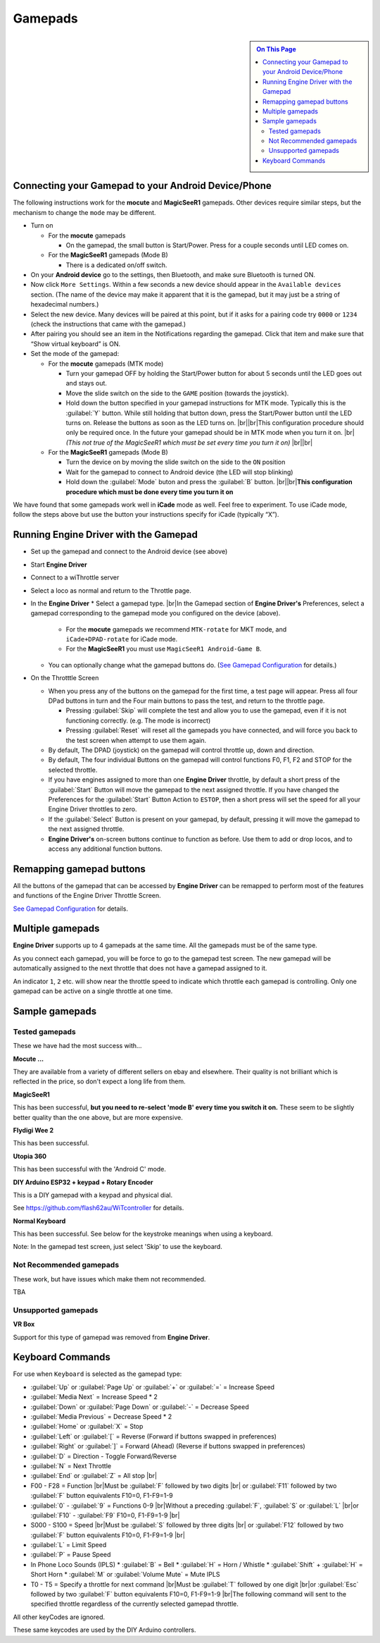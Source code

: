 *******************************************
Gamepads
*******************************************

.. meta::
   :description: JMRI Engine Driver Throttle
   :keywords: Engine Driver EngineDriver JMRI manual help gamepad

.. |br| raw:: html

   <br />

.. sidebar::

  .. contents:: On This Page
     :depth: 3

Connecting your Gamepad to your Android Device/Phone
----------------------------------------------------

The following instructions work for the **mocute** and **MagicSeeR1** gamepads. 
Other devices require similar steps, but the mechanism to change the ``mode`` may be different. 

* Turn on
  
  * For the **mocute** gamepads
  
    * On the gamepad, the small button is Start/Power. Press for a couple seconds until LED comes on. 

  * For the **MagicSeeR1** gamepads (Mode B)

    * There is a dedicated on/off switch. 

* On your **Android device** go to the settings, then Bluetooth, and make sure Bluetooth is turned ON. 
* Now click ``More Settings``. Within a few seconds a new device should appear in the ``Available devices`` section. (The name of the device may make it apparent that it is the gamepad, but it may just be a string of hexadecimal numbers.) 
* Select the new device. Many devices will be paired at this point, but if it asks for a pairing code try ``0000`` or ``1234`` (check the instructions that came with the gamepad.) 
* After pairing you should see an item in the Notifications regarding the gamepad. Click that item and make sure that “Show virtual keyboard” is ON. 
* Set the mode of the gamepad:

  * For the **mocute** gamepads (MTK mode)
  
    * Turn your gamepad OFF by holding the Start/Power button for about 5 seconds until the LED goes out and stays out. 
    * Move the slide switch on the side to the ``GAME`` position (towards the joystick). 
    * Hold down the button specified in your gamepad instructions for MTK mode. Typically this is the :guilabel:`Y` button. While still holding that button down, press the Start/Power button until the LED turns on. Release the buttons as soon as the LED turns on. |br|\ |br|\ This configuration procedure should only be required once. In the future your gamepad should be in MTK mode when you turn it on. |br|\  *(This not true of the MagicSeeR1 which must be set every time you turn it on)* |br|\ |br|\
  
  * For the **MagicSeeR1** gamepads (Mode B)
  
    * Turn the device on by moving the slide switch on the side to the ``ON`` position
    * Wait for the gamepad to connect to Android device (the LED will stop blinking)
    * Hold down the :guilabel:`Mode` buton and press the :guilabel:`B` button. |br|\ |br|\ **This configuration procedure which must be done every time you turn it on**

We have found that some gamepads work well in **iCade** mode as well. Feel free to experiment. To use iCade mode, follow the steps above but use the button your instructions specify for iCade (typically “X”). 

Running Engine Driver with the Gamepad
--------------------------------------

* Set up the gamepad and connect to the Android device (see above)
* Start **Engine Driver**
* Connect to a wiThrottle server 
* Select a loco as normal and return to the Throttle page. 
* In the **Engine Driver**
  * Select a gamepad type. |br|\ In the Gamepad section of **Engine Driver's** Preferences, select a gamepad corresponding to the gamepad mode you configured on the device (above).

    * For the **mocute** gamepads we recommend ``MTK-rotate`` for MKT mode, and ``iCade+DPAD-rotate`` for iCade mode. 
    * For the **MagicSeeR1** you must use ``MagicSeeR1 Android-Game B``.

  * You can optionally change what the gamepad buttons do. (`See Gamepad Configuration <../configuration/gamepads.html>`_ for details.)

* On the Throtttle Screen

  * When you press any of the buttons on the gamepad for the first time, a test page will appear.  Press all four DPad buttons in turn and the Four main buttons to pass the test, and return to the throttle page.

    * Pressing :guilabel:`Skip` will complete the test and allow you to use the gamepad, even if it is not functioning correctly.  (e.g. The mode is incorrect)
    * Pressing :guilabel:`Reset` will reset all the gamepads you have connected, and will force you back to the test screen when attempt to use them again.

  * By default, The DPAD (joystick) on the gamepad will control throttle up, down and direction. 
  * By default, The four individual Buttons on the gamepad will control functions F0, F1, F2 and STOP for the selected throttle. 
  * If you have engines assigned to more than one **Engine Driver** throttle, by default a short press of the :guilabel:`Start` Button will move the gamepad to the next assigned throttle. If you have changed the Preferences for the :guilabel:`Start` Button Action to ``ESTOP``, then a short press will set the speed for all your Engine Driver throttles to zero. 
  * If the :guilabel:`Select` Button is present on your gamepad, by default, pressing it will move the gamepad to the next assigned throttle.
  * **Engine Driver's** on-screen buttons continue to function as before. Use them to add or drop locos, and to access any additional function buttons. 

Remapping gamepad buttons
-------------------------

All the buttons of the gamepad that can be accessed by **Engine Driver** can be remapped to perform most of the features and functions of the Engine Driver Throttle Screen.

`See Gamepad Configuration <../configuration/gamepads.html>`_ for details.

Multiple gamepads
-----------------

**Engine Driver** supports up to 4 gamepads at the same time.  All the gamepads must be of the same type.

As you connect each gamepad, you will be force to go to the gamepad test screen.  The new gamepad will be automatically assigned to the next throttle that does not have a gamepad assigned to it.

An indicator ``1``, ``2`` etc. will show near the throttle speed to indicate which throttle each gamepad is controlling.  Only one gamepad can be active on a single throttle at one time.

Sample gamepads 
-----------------

Tested gamepads
^^^^^^^^^^^^^^^

These we have had the most success with…

**Mocute ...**

.. image:: ../_static/images/gamepads/bt_controller1.jpg
   :scale: 50 %

They are available from a variety of different sellers on ebay and elsewhere. 
Their quality is not brilliant which is reflected in the price, so don't expect a long life from them.

**MagicSeeR1**

.. image:: ../_static/images/gamepads/bt_controller2.jpg
   :scale: 50 %

This has been successful, **but you need to re-select 'mode B' every time you switch it on.**  
These seem to be slightly better quality than the one above, but are more expensive.

**Flydigi Wee 2**

This has been successful.

**Utopia 360**

This has been successful with the 'Android C' mode.

**DIY Arduino ESP32 + keypad + Rotary Encoder**

This is a DIY gamepad with a keypad and physical dial.

See https://github.com/flash62au/WiTcontroller for details.

**Normal Keyboard**

This has been successful.  See below for the keystroke meanings when using a keyboard.

Note: In the gamepad test screen, just select 'Skip' to use the keyboard.


Not Recommended gamepads
^^^^^^^^^^^^^^^^^^^^^^^^

These work, but have issues which make them not recommended. 

TBA

Unsupported gamepads
^^^^^^^^^^^^^^^^^^^^

**VR Box**

Support for this type of gamepad was removed from **Engine Driver**.

.. image:: ../_static/images/gamepads/vrbox.png
   :scale: 70 %



Keyboard Commands
-----------------

For use when ``Keyboard`` is selected as the gamepad type:

* :guilabel:`Up` or :guilabel:`Page Up` or :guilabel:`+` or :guilabel:`=` = Increase Speed
* :guilabel:`Media Next` = Increase Speed * 2
* :guilabel:`Down` or :guilabel:`Page Down` or :guilabel:`-` = Decrease Speed
* :guilabel:`Media Previous` = Decrease Speed * 2
* :guilabel:`Home` or :guilabel:`X` = Stop
* :guilabel:`Left` or :guilabel:`[` = Reverse (Forward if buttons swapped in preferences)
* :guilabel:`Right` or :guilabel:`]` = Forward (Ahead) (Reverse if buttons swapped in preferences)
* :guilabel:`D` = Direction - Toggle Forward/Reverse
* :guilabel:`N` = Next Throttle
* :guilabel:`End` or :guilabel:`Z` = All stop |br|\
* F00 - F28 = Function |br|\ Must be :guilabel:`F` followed by two digits |br|\  or :guilabel:`F11` followed by two :guilabel:`F` button equivalents F10=0, F1-F9=1-9
* :guilabel:`0` - :guilabel:`9` = Functions 0-9 |br|\ Without a preceding :guilabel:`F`, :guilabel:`S` or :guilabel:`L` |br|\ or :guilabel:`F10` - :guilabel:`F9`  F10=0, F1-F9=1-9 |br|\
* S000 - S100 = Speed |br|\ Must be :guilabel:`S` followed by three digits |br|\  or :guilabel:`F12` followed by two :guilabel:`F` button equivalents F10=0, F1-F9=1-9 |br|\
* :guilabel:`L` = Limit Speed
* :guilabel:`P` = Pause Speed
* In Phone Loco Sounds (IPLS)  
  * :guilabel:`B` = Bell 
  * :guilabel:`H` = Horn / Whistle 
  * :guilabel:`Shift` + :guilabel:`H` = Short Horn 
  * :guilabel:`M` or :guilabel:`Volume Mute` = Mute IPLS
* T0 - T5 = Specify a throttle for next command |br|\ Must be :guilabel:`T` followed by one digit |br|\ or :guilabel:`Esc` followed by two :guilabel:`F` button equivalents F10=0, F1-F9=1-9 |br|\ The following command will sent to the specified throttle regardless of the currently selected gamepad throttle.

All other keyCodes are ignored.

These same keycodes are used by the DIY Arduino controllers.